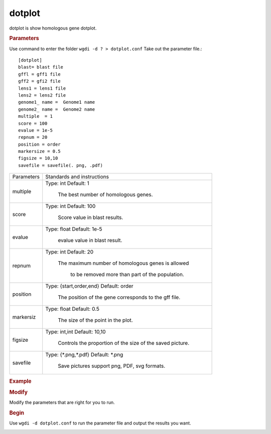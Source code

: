 dotplot
-------

dotplot is show homologous gene dotplot.
  
.. rubric:: Parameters

Use command to enter the folder ``wgdi -d ? > dotplot.conf`` Take out the parameter file.::

   [dotplot]
   blast= blast file
   gffl = gff1 file
   gff2 = gfi2 file
   lens1 = lens1 file
   lens2 = lens2 file
   genome1_ name =  Genome1 name
   genome2_ name =  Genome2 name
   multiple  = 1
   score = 100
   evalue = 1e-5
   repnum = 20
   position = order
   markersize = 0.5
   figsize = 10,10
   savefile = savefile(. png, .pdf)

.. tabularcolumns:: column spec

================ ========================================================================
Parameters        Standards and instructions
---------------- ------------------------------------------------------------------------
multiple          Type: int    Default: 1
              
                     The best number of homologous genes.
---------------- ------------------------------------------------------------------------         
score             Type: int    Default: 100
				  
                     Score value in blast results.
---------------- ------------------------------------------------------------------------
evalue            Type: float    Default: 1e-5

                     evalue value in blast result.
---------------- ------------------------------------------------------------------------   
repnum            Type: int    Default: 20
				  
                     The maximum number of homologous genes is allowed 
				  
				  to be removed more than part of the population.
---------------- ------------------------------------------------------------------------  
position          Type: {start,order,end}    Default: order

                     The position of the gene corresponds to the gff file.
---------------- ------------------------------------------------------------------------   
markersiz         Type: float    Default: 0.5
  
                     The size of the point in the plot.
---------------- ------------------------------------------------------------------------
figsize           Type: int,int    Default: 10,10
				  
                     Controls the proportion of the size of the saved picture.
---------------- ------------------------------------------------------------------------  
savefile          Type: {\*.png,\*.pdf}    Default: \*.png

                     Save pictures support png, PDF, svg formats.
================ ========================================================================

.. rubric:: Example

.. rubric:: Modify

Modify the parameters that are right for you to run.

.. rubric:: Begin

Use ``wgdi -d dotplot.conf`` to run the parameter file and output the results you want.

.. image :: _static/1.png
   :align: left